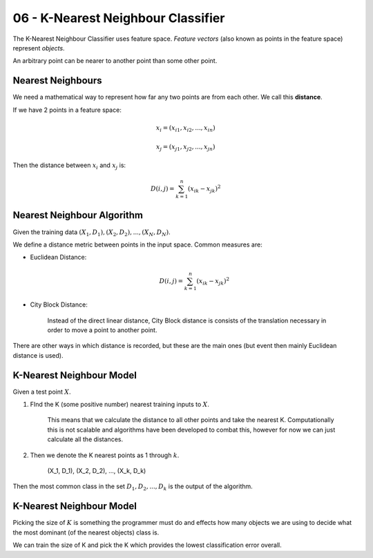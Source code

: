 .. _G53MLE05:

===================================
06 - K-Nearest Neighbour Classifier
===================================

The K-Nearest Neighbour Classifier uses feature space. *Feature vectors* (also known as points in the feature space) represent *objects*.

An arbitrary point can be nearer to another point than some other point.

Nearest Neighbours
==================

We need a mathematical way to represent how far any two points are from each other. We call this **distance**.

If we have 2 points in a feature space:

.. math::

    x_i = (x_{i1}, x_{i2}, ..., x_{in})

    x_j = (x_{j1}, x_{j2}, ..., x_{jn})

Then the distance between :math:`x_i` and :math:`x_j` is:

.. math:: D(i,j) = \sum_{k=1}^n (x_{ik} - x_{jk})^2

Nearest Neighbour Algorithm
===========================

Given the training data :math:`(X_1, D_1), (X_2, D_2), ..., (X_N, D_N)`.

We define a distance metric between points in the input space. Common measures are:

* Euclidean Distance:

    .. math::  D(i,j) = \sum_{k=1}^n (x_{ik} - x_{jk})^2
    
* City Block Distance:

    Instead of the direct linear distance, City Block distance is consists of the translation necessary in order to move a point to another point.
    
There are other ways in which distance is recorded, but these are the main ones (but event then mainly Euclidean distance is used).

K-Nearest Neighbour Model
=========================

Given a test point :math:`X`.

#. FInd the K (some positive number) nearest training inputs to :math:`X`.

    This means that we calculate the distance to all other points and take the nearest K. Computationally this is not scalable and algorithms have been developed to combat this, however for now we can just calculate all the distances.

    .. image:: /media/G53MLE/06/images/nearest-neighbour.png

#. Then we denote the K nearest points as 1 through :math:`k`.

    (X_1, D_1), (X_2, D_2), ..., (X_k, D_k)

Then the most common class in the set :math:`{D_1, D_2, ..., D_k}` is the output of the algorithm.

K-Nearest Neighbour Model
=========================

Picking the size of :math:`K` is something the programmer must do and effects how many objects we are using to decide what the most dominant (of the nearest objects) class is.

We can train the size of K and pick the K which provides the lowest classification error overall.